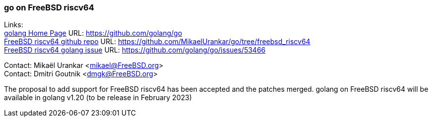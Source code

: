 === go on FreeBSD riscv64

Links: +
link:https://github.com/golang/go[golang Home Page] URL: link:https://github.com/golang/go[https://github.com/golang/go] +
link:https://github.com/MikaelUrankar/go/tree/freebsd_riscv64[FreeBSD riscv64 github repo] URL: link:https://github.com/MikaelUrankar/go/tree/freebsd_riscv64[https://github.com/MikaelUrankar/go/tree/freebsd_riscv64] +
link:https://github.com/golang/go/issues/53466[FreeBSD riscv64 golang issue] URL: link:https://github.com/golang/go/issues/53466[https://github.com/golang/go/issues/53466]

Contact: Mikaël Urankar <mikael@FreeBSD.org> +
Contact: Dmitri Goutnik <dmgk@FreeBSD.org>

The proposal to add support for FreeBSD riscv64 has been accepted and the patches merged.
golang on FreeBSD riscv64 will be available in golang v1.20 (to be release in February 2023)
